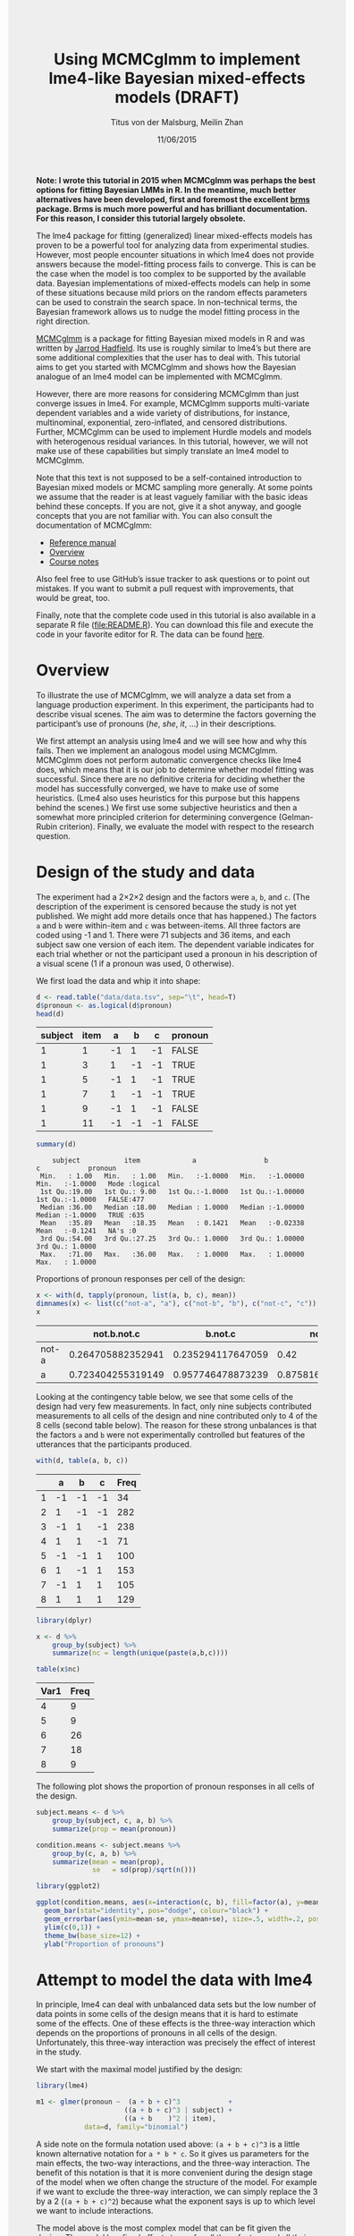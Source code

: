 #+TITLE: Using MCMCglmm to implement lme4-like Bayesian mixed-effects models (DRAFT)
#+AUTHOR: Titus von der Malsburg, Meilin Zhan
#+EMAIL: malsburg@ucsd.edu, mezhan@mail.ucsd.edu
#+DATE: 11/06/2015
#+HTML_HEAD: <style>#content {width: 850px; margin-left: 50px; margin-bottom: 40px; padding: 20px; background: #fff;}
#+HTML_HEAD: body {background: #eee;}
#+HTML_HEAD: #postamble {margin-left: 50px; background: #eee;}</style>
#+PROPERTY: header-args:R :session *R* :tangle yes :comments both :eval no-export

# TODO About this document.
# - disclaimer: Many questions will remain open but at least this tutorial will put you in the position to ask those questions.
# - feel free to use issue tracker and PRs are welcome
# - reference to tangled code

*Note: I wrote this tutorial in 2015 when MCMCglmm was perhaps the best options for fitting Bayesian LMMs in R.  In the meantime, much better alternatives have been developed, first and foremost the excellent [[https://github.com/paul-buerkner/brms][brms]] package.  Brms is much more powerful and has brilliant documentation.  For this reason, I consider this tutorial largely obsolete.*

The lme4 package for fitting (generalized) linear mixed-effects models has proven to be a powerful tool for analyzing data from experimental studies.  However, most people encounter situations in which lme4 does not provide answers because the model-fitting process fails to converge.  This is can be the case when the model is too complex to be supported by the available data.  Bayesian implementations of mixed-effects models can help in some of these situations because mild priors on the random effects parameters can be used to constrain the search space.  In non-technical terms, the Bayesian framework allows us to nudge the model fitting process in the right direction.

[[https://cran.r-project.org/web/packages/MCMCglmm/index.html][MCMCglmm]] is a package for fitting Bayesian mixed models in R and was written by [[http://jarrod.bio.ed.ac.uk/jarrod.html][Jarrod Hadfield]].  Its use is roughly similar to lme4’s but there are some additional complexities that the user has to deal with.  This tutorial aims to get you started with MCMCglmm and shows how the Bayesian analogue of an lme4 model can be implemented with MCMCglmm.

However, there are more reasons for considering MCMCglmm than just converge issues in lme4.  For example, MCMCglmm supports multi-variate dependent variables and a wide variety of distributions, for instance, multinominal, exponential, zero-inflated, and censored distributions.  Further, MCMCglmm can be used to implement Hurdle models and models with heterogenous residual variances.  In this tutorial, however, we will not make use of these capabilities but simply translate an lme4 model to MCMCglmm.

Note that this text is not supposed to be a self-contained introduction to Bayesian mixed models or MCMC sampling more generally.  At some points we assume that the reader is at least vaguely familiar with the basic ideas behind these concepts.  If you are not, give it a shot anyway, and google concepts that you are not familiar with.  You can also consult the documentation of MCMCglmm:

- [[https://cran.r-project.org/web/packages/MCMCglmm/MCMCglmm.pdf][Reference manual]]
- [[https://cran.r-project.org/web/packages/MCMCglmm/vignettes/Overview.pdf][Overview]]
- [[https://cran.r-project.org/web/packages/MCMCglmm/vignettes/CourseNotes.pdf][Course notes]]

Also feel free to use GitHub’s issue tracker to ask questions or to point out mistakes.  If you want to submit a pull request with improvements, that would be great, too.

Finally, note that the complete code used in this tutorial is also available in a separate R file ([[file:README.R]]).  You can download this file and execute the code in your favorite editor for R.  The data can be found [[file:data/data.tsv][here]].

* Overview

To illustrate the use of MCMCglmm, we will analyze a data set from a language production experiment.  In this experiment, the participants had to describe visual scenes.  The aim was to determine the factors governing the participant’s use of pronouns (/he/, /she/, /it/, …) in their descriptions.

We first attempt an analysis using lme4 and we will see how and why this fails.  Then we implement an analogous model using MCMCglmm.  MCMCglmm does not perform automatic convergence checks like lme4 does, which means that it is our job to determine whether model fitting was successful.  Since there are no definitive criteria for deciding whether the model has successfully converged, we have to make use of some heuristics.  (Lme4 also uses heuristics for this purpose but this happens behind the scenes.)  We first use some subjective heuristics and then a somewhat more principled criterion for determining convergence (Gelman-Rubin criterion).  Finally, we evaluate the model with respect to the research question.

* Design of the study and data

The experiment had a 2×2×2 design and the factors were ~a~, ~b~, and ~c~.  (The description of the experiment is censored because the study is not yet published.  We might add more details once that has happened.)  The factors ~a~ and ~b~ were within-item and ~c~ was between-items.  All three factors are coded using -1 and 1.  There were 71 subjects and 36 items, and each subject saw one version of each item.  The dependent variable indicates for each trial whether or not the participant used a pronoun in his description of a visual scene (1 if a pronoun was used, 0 otherwise).

We first load the data and whip it into shape:

#+BEGIN_SRC R :exports both :results table :colnames yes
d <- read.table("data/data.tsv", sep="\t", head=T)
d$pronoun <- as.logical(d$pronoun)
head(d)
#+END_SRC

#+RESULTS:
| subject | item |  a |  b |  c | pronoun |
|---------+------+----+----+----+---------|
|       1 |    1 | -1 |  1 | -1 | FALSE   |
|       1 |    3 |  1 | -1 | -1 | TRUE    |
|       1 |    5 | -1 |  1 | -1 | TRUE    |
|       1 |    7 |  1 | -1 | -1 | TRUE    |
|       1 |    9 | -1 |  1 | -1 | FALSE   |
|       1 |   11 | -1 | -1 | -1 | FALSE   |

#+BEGIN_SRC R :exports both :results output
summary(d)
#+END_SRC

#+RESULTS:
:     subject           item             a                 b                  c            pronoun       
:  Min.   : 1.00   Min.   : 1.00   Min.   :-1.0000   Min.   :-1.00000   Min.   :-1.0000   Mode :logical  
:  1st Qu.:19.00   1st Qu.: 9.00   1st Qu.:-1.0000   1st Qu.:-1.00000   1st Qu.:-1.0000   FALSE:477      
:  Median :36.00   Median :18.00   Median : 1.0000   Median :-1.00000   Median :-1.0000   TRUE :635      
:  Mean   :35.89   Mean   :18.35   Mean   : 0.1421   Mean   :-0.02338   Mean   :-0.1241   NA's :0        
:  3rd Qu.:54.00   3rd Qu.:27.25   3rd Qu.: 1.0000   3rd Qu.: 1.00000   3rd Qu.: 1.0000                  
:  Max.   :71.00   Max.   :36.00   Max.   : 1.0000   Max.   : 1.00000   Max.   : 1.0000


Proportions of pronoun responses per cell of the design:

#+BEGIN_SRC R :exports both :results table :rownames yes :colnames yes
x <- with(d, tapply(pronoun, list(a, b, c), mean))
dimnames(x) <- list(c("not-a", "a"), c("not-b", "b"), c("not-c", "c"))
x
#+END_SRC

#+RESULTS:
|       |       not.b.not.c |           b.not.c |           not.b.c |               b.c |
|-------+-------------------+-------------------+-------------------+-------------------|
| not-a | 0.264705882352941 | 0.235294117647059 |              0.42 |               0.2 |
| a     | 0.723404255319149 | 0.957746478873239 | 0.875816993464052 | 0.782945736434108 |


Looking at the contingency table below, we see that some cells of the design had very few measurements.  In fact, only nine subjects contributed measurements to all cells of the design and nine contributed only to 4 of the 8 cells (second table below).  The reason for these strong unbalances is that the factors ~a~ and ~b~ were not experimentally controlled but features of the utterances that the participants produced.

#+BEGIN_SRC R :exports both :results table :rownames yes :colnames yes
with(d, table(a, b, c))
#+END_SRC

#+RESULTS:
|   |  a |  b |  c | Freq |
|---+----+----+----+------|
| 1 | -1 | -1 | -1 |   34 |
| 2 |  1 | -1 | -1 |  282 |
| 3 | -1 |  1 | -1 |  238 |
| 4 |  1 |  1 | -1 |   71 |
| 5 | -1 | -1 |  1 |  100 |
| 6 |  1 | -1 |  1 |  153 |
| 7 | -1 |  1 |  1 |  105 |
| 8 |  1 |  1 |  1 |  129 |


#+BEGIN_SRC R :exports both :results table :colnames yes
library(dplyr)

x <- d %>%
    group_by(subject) %>%
    summarize(nc = length(unique(paste(a,b,c))))

table(x$nc)
#+END_SRC

#+RESULTS:
| Var1 | Freq |
|------+------|
|    4 |    9 |
|    5 |    9 |
|    6 |   26 |
|    7 |   18 |
|    8 |    9 |

The following plot shows the proportion of pronoun responses in all cells of the design.

#+BEGIN_SRC R :results graphics :exports both :file plots/three_way_mean.png :width 400 :height 400 :res 100
subject.means <- d %>%
    group_by(subject, c, a, b) %>%
    summarize(prop = mean(pronoun))

condition.means <- subject.means %>%
    group_by(c, a, b) %>%
    summarize(mean = mean(prop),
              se   = sd(prop)/sqrt(n()))

library(ggplot2)

ggplot(condition.means, aes(x=interaction(c, b), fill=factor(a), y=mean)) +
  geom_bar(stat="identity", pos="dodge", colour="black") +
  geom_errorbar(aes(ymin=mean-se, ymax=mean+se), size=.5, width=.2, position=position_dodge(.9)) +
  ylim(c(0,1)) +
  theme_bw(base_size=12) +
  ylab("Proportion of pronouns")
#+END_SRC

#+RESULTS:
[[file:plots/three_way_mean.png]]

* Attempt to model the data with lme4

In principle, lme4 can deal with unbalanced data sets but the low number of data points in some cells of the design means that it is hard to estimate some of the effects.  One of these effects is the three-way interaction which depends on the proportions of pronouns in all cells of the design.  Unfortunately, this three-way interaction was precisely the effect of interest in the study.

We start with the maximal model justified by the design:

#+BEGIN_SRC R :export code :results none
library(lme4)
#+END_SRC

#+BEGIN_SRC R :export code :results none
m1 <- glmer(pronoun ~  (a + b + c)^3            +
                      ((a + b + c)^3 | subject) +
                      ((a + b    )^2 | item),
            data=d, family="binomial")
#+END_SRC

A side note on the formula notation used above: ~(a + b + c)^3~ is a little known alternative notation for ~a * b * c~.  So it gives us parameters for the main effects, the two-way interactions, and the three-way interaction.  The benefit of this notation is that it is more convenient during the design stage of the model when we often change the structure of the model.  For example if we want to exclude the three-way interaction, we can simply replace the 3 by a 2 (~(a + b + c)^2~) because what the exponent says is up to which level we want to include interactions.

The model above is the most complex model that can be fit given the design.  The model has fixed effects terms for all three factors and all their interactions.  Following Barr, Levy, Scheepers, Tily (2013), there are also random slopes for all these factors.  The exception is ~c~ which was manipulated between items, so there can’t be by-item random-slopes for that factor or any interaction in which this factor is involved.

The attempt to fit this model takes about 30 minutes on my machine and ultimately fails with one of the most colorful collections of warning messages I have ever seen from lme4:

#+BEGIN_EXAMPLE
Warning messages:
1: In commonArgs(par, fn, control, environment()) :
  maxfun < 10 * length(par)^2 is not recommended.
2: In optwrap(optimizer, devfun, start, rho$lower, control = control,  :
  convergence code 1 from bobyqa: bobyqa -- maximum number of function evaluations exceeded
3: In (function (fn, par, lower = rep.int(-Inf, n), upper = rep.int(Inf,  :
  failure to converge in 10000 evaluations
Warning messages:
1: In checkConv(attr(opt, "derivs"), opt$par, ctrl = control$checkConv,  :
  unable to evaluate scaled gradient
2: In checkConv(attr(opt, "derivs"), opt$par, ctrl = control$checkConv,  :
  Model failed to converge: degenerate  Hessian with 4 negative eigenvalues
#+END_EXAMPLE

Ben Bolker, the current maintainer of the lme4 package, somewhere pointed out that the occurrence of a warning does not strictly imply that the model is degenerate, however, one of the above messages explicitly says that convergence failed and examining the model gives us good reasons to belief that: 

#+BEGIN_SRC R :exports both :results output
summary(m1)
#+END_SRC

#+RESULTS:
#+begin_example
Generalized linear mixed model fit by maximum likelihood (Laplace Approximation) ['glmerMod']
 Family: binomial  ( logit )
Formula: pronoun ~ (a + b + c)^3 + ((a + b + c)^3 | subject) + ((a + b)^2 |      item)
   Data: d

     AIC      BIC   logLik deviance df.resid 
  1015.3   1286.0   -453.6    907.3     1058 

Scaled residuals: 
    Min      1Q  Median      3Q     Max 
-2.8041 -0.2491  0.0653  0.3344  3.3503 

Random effects:
 Groups  Name        Variance Std.Dev. Corr                                     
 subject (Intercept) 18.90141 4.3476                                            
         a            5.92954 2.4351    0.75                                    
         b            3.78364 1.9452    0.93  0.93                              
         c            7.29737 2.7014   -0.95 -0.89 -0.99                        
         a:b          7.02041 2.6496    0.94  0.86  0.96 -0.97                  
         a:c          4.46273 2.1125   -0.91 -0.93 -0.99  0.99 -0.99            
         b:c          6.65586 2.5799   -0.90 -0.93 -0.99  0.99 -0.95  0.98      
         a:b:c        8.12665 2.8507   -0.90 -0.93 -0.99  0.99 -0.96  0.99  1.00
 item    (Intercept)  0.07434 0.2726                                            
         a            0.11726 0.3424   -1.00                                    
         b            0.01363 0.1168   -1.00  1.00                              
         a:b          0.02852 0.1689   -1.00  1.00  0.99                        
Number of obs: 1112, groups:  subject, 71; item, 36

Fixed effects:
            Estimate Std. Error z value Pr(>|z|)    
(Intercept)   2.7264     1.0488   2.599  0.00934 ** 
a             4.2605     0.9660   4.410 1.03e-05 ***
b             1.9254     0.9223   2.088  0.03684 *  
c            -1.9351     0.9454  -2.047  0.04068 *  
a:b           2.6403     0.9417   2.804  0.00505 ** 
a:c          -2.2455     0.9285  -2.418  0.01559 *  
b:c          -2.6537     0.9632  -2.755  0.00587 ** 
a:b:c        -2.5660     0.9717  -2.641  0.00827 ** 
---
Signif. codes:  0 ‘***’ 0.001 ‘**’ 0.01 ‘*’ 0.05 ‘.’ 0.1 ‘ ’ 1

Correlation of Fixed Effects:
      (Intr) a      b      c      a:b    a:c    b:c   
a      0.899                                          
b      0.920  0.977                                   
c     -0.959 -0.948 -0.962                            
a:b    0.959  0.948  0.956 -0.985                     
a:c   -0.923 -0.972 -0.986  0.957 -0.962              
b:c   -0.937 -0.979 -0.980  0.964 -0.959  0.984       
a:b:c -0.958 -0.957 -0.958  0.983 -0.978  0.962  0.967
convergence code: 0
unable to evaluate scaled gradient
Model failed to converge: degenerate  Hessian with 2 negative eigenvalues
failure to converge in 10000 evaluations

Warning messages:
1: In vcov.merMod(object, use.hessian = use.hessian) :
  variance-covariance matrix computed from finite-difference Hessian is
not positive definite or contains NA values: falling back to var-cov estimated from RX
2: In vcov.merMod(object, correlation = correlation, sigm = sig) :
  variance-covariance matrix computed from finite-difference Hessian is
not positive definite or contains NA values: falling back to var-cov estimated from RX
#+end_example

Almost all estimates of the correlations of random effects are close to -1 or 1 and all fixed effects are significant.  Both is fairly implausible.  The standard thing to do in this situation is to simplify the model until it converges without warnings.  However, according to Barr et al., the only hard constraint is that the random slopes for the effect of interest (the effect about which we want to make inferences) need to be in the model.  This is often overlooked because the title of the paper – /Random effects structure for confirmatory hypothesis testing: Keep it maximal/ – leads many people to think that Barr et al. mandate maximal random effect structures no matter what.

In our case, the effect of interest is the three-way interaction and the simplest possible model is therefore the following:

#+BEGIN_SRC R :export code :results none
m2 <- glmer(pronoun ~ (a + b + c)^3 +
                      (0 + a : b : c|subject) +
                      (0 + a : b : c|item),
            data=d, family="binomial")
#+END_SRC

#+BEGIN_EXAMPLE
Warning messages:
1: In commonArgs(par, fn, control, environment()) :
  maxfun < 10 * length(par)^2 is not recommended.
2: In (function (fn, par, lower = rep.int(-Inf, n), upper = rep.int(Inf,  :
  failure to converge in 10000 evaluations
Warning messages:
1: In checkConv(attr(opt, "derivs"), opt$par, ctrl = control$checkConv,  :
  unable to evaluate scaled gradient
2: In checkConv(attr(opt, "derivs"), opt$par, ctrl = control$checkConv,  :
  Model failed to converge: degenerate  Hessian with 2 negative eigenvalues
#+END_EXAMPLE

Unfortunately, this model also fails to converge as do all other variations that we tried, including the intercepts-only model.  The model fit (see below) looks more reasonable this time but we clearly can’t rely on this model.  Since we are already using the simplest permissible model, we reached the end of the line of what we can do with lme4.

#+BEGIN_SRC R :exports results :results output
summary(m2)
#+END_SRC

#+RESULTS:
#+begin_example
Generalized linear mixed model fit by maximum likelihood (Laplace Approximation) ['glmerMod']
 Family: binomial  ( logit )
Formula: pronoun ~ (a + b + c)^3 + (0 + a:b:c | subject) + (0 + a:b:c |      item)
   Data: d

     AIC      BIC   logLik deviance df.resid 
  1133.9   1184.0   -556.9   1113.9     1102 

Scaled residuals: 
    Min      1Q  Median      3Q     Max 
-8.4530 -0.5253  0.2503  0.5369  4.1687 

Random effects:
 Groups  Name  Variance  Std.Dev. 
 subject a:b:c 5.498e-01 0.7415049
 item    a:b:c 2.524e-07 0.0005024
Number of obs: 1112, groups:  subject, 71; item, 36

Fixed effects:
             Estimate Std. Error z value Pr(>|z|)    
(Intercept)  0.444294   0.113699   3.908 9.32e-05 ***
a            1.576301   0.118933  13.254  < 2e-16 ***
b            0.062480   0.112741   0.554  0.57945    
c           -0.008851   0.113678  -0.078  0.93794    
a:b          0.360923   0.111885   3.226  0.00126 ** 
a:c         -0.196345   0.112047  -1.752  0.07972 .  
b:c         -0.537264   0.114899  -4.676 2.93e-06 ***
a:b:c       -0.209187   0.142544  -1.468  0.14223    
---
Signif. codes:  0 ‘***’ 0.001 ‘**’ 0.01 ‘*’ 0.05 ‘.’ 0.1 ‘ ’ 1

Correlation of Fixed Effects:
      (Intr) a      b      c      a:b    a:c    b:c   
a      0.235                                          
b      0.253  0.545                                   
c     -0.411 -0.194 -0.232                            
a:b    0.563  0.256  0.234 -0.631                     
a:c   -0.231 -0.428 -0.641  0.222 -0.246              
b:c   -0.248 -0.640 -0.431  0.237 -0.234  0.565       
a:b:c -0.492 -0.166 -0.176  0.443 -0.338  0.192  0.170
convergence code: 0
unable to evaluate scaled gradient
Model failed to converge: degenerate  Hessian with 1 negative eigenvalues
#+end_example

As indicated above, Bayesian mixed models may help in this situation.  However, before we embark on an Bayesian adventure, we should consider a much simpler solution: the t-test!  The t-test can be used to test whether the difference between two sets of data is significant.  Since a three-way interaction is nothing else but a difference of differences of differences, the t-test is perfectly appropriate.  The appeal of this is of course that the t-test is simple and relatively fool-proof, plus there is no risk of convergence errors.  The approach would be to calculate the differences of differences on a by-subject basis, and to conduct a paired t-test with these values.  However, there is one catch.  Our data are so sparse that the vast majority of subjects (62 out of 71) do not have measurements in all eight cells of the design.  Hence we can calculate the necessary difference values only for a tiny subset of the subjects.

* Using MCMCglmm

The way models are specified with MCMCglmm is similar to lme4.  There are two main differences, though.  First, we need to specify prior distributions for some parameters.  These priors help to keep the model fitting process in the plausible areas of the parameter space.  Specifically, this helps to avoid the pathological correlations between random effects found in the first lme4 model.  Second, we have to take control of some aspects of the model fitting process which lme4 handles automatically.

Below is the definition of the maximal model corresponding to the first lme4 model (~m1~). 

#+BEGIN_SRC R :export code :results none
library(MCMCglmm)
#+END_SRC

#+BEGIN_SRC R :export code :results none
set.seed(14)
prior.m3 <- list(
  R=list(V=1, n=1, fix=1),
  G=list(G1=list(V        = diag(8),
                 n        = 8,
                 alpha.mu = rep(0, 8),
                 alpha.V  = diag(8)*25^2),
         G2=list(V        = diag(4),
                 n        = 4,
                 alpha.mu = rep(0, 4),
                 alpha.V  = diag(4)*25^2)))

m3 <- MCMCglmm(pronoun ~ (a + b + c)^3,
                       ~ us(1 + (a + b + c)^3):subject +
                         us(1 + (a + b    )^2):item,
               data   = d,
               family = "categorical",
               prior  = prior.m3,
               thin   = 1,
               burnin = 3000,
               nitt   = 4000)
#+END_SRC

The variable ~prior.m3~ contains the specification of the priors.  Priors can be defined for the residuals, the fixed effects, and the random effects.  Here, we only specify priors for the residuals (~R~) and the random effects (~G~).  The distribution used for the priors is the inverse-Wishart distribution, a probability distribution on covariance matrices.  The univariate special case of the inverse-Wishart distribution is the inverse-gamma distribution.  This form is used as the prior for the variance of the residuals.  ~V~ is the scale matrix of the inverse-Wishart and equals 1 because we want the univariate case. ~n~ is the degrees of freedom parameter and is set to 1 which gives us the weakest possible prior.

~G1~ is the prior definition for the eight subject random effects. ~V~ is set to 8 because we have eight random effects for subjects (intercept, the three factors, their three two-way interactions, and one three-way interaction) and the covariance matrix therefore needs 8×8 entries.  Again, ~n~ is set to give us the weakest prior (the lower bound for ~n~ is the number of dimensions).  Further, we have parameters ~alpha.mu~ and ~alpha.V~.  These specify an additional prior which is used for parameter expansion, basically a trick to improve the rate of convergence.  All we care about is that the ~alpha.mu~ is a vector of as many zeros as there are random effects and that ~alpha.V~ is a n×n matrix with large numbers on the diagonal and n being the number of random effects.  See [[https://cran.r-project.org/web/packages/MCMCglmm/vignettes/Overview.pdf][Hadfield (2010)]] and Hadfield’s [[https://cran.r-project.org/web/packages/MCMCglmm/vignettes/CourseNotes.pdf][course notes]] on MCMCglmm for details.

~G2~ defines the prior for the by-item random effects and follows the same scheme.  The only differences is that we have only four item random effects instead of the eight for subjects (because ~c~ is constant within item).  In sum, these definitions give us mild priors for the residuals and random effects.

The specification of the model structure is split into two parts.  The fixed-effects part looks exactly as in lme4 (=pronoun~(a+b+c)^3=).  The random-effects part is a little different.  lme4 by default assumes that we want a completely parameterized covariance matrix, that is that we want to estimate the variances of the random effects and all covariances.  MCMCglmm wants us to make this explicit.  The notation ~us(…)~ can be used to specify parameters for all variances and covariances, in other words it gives us the same random-effects parameters that lme4 would give us by default.  One alternative is to use ~idh(…)~ which tells MCMCglmm to estimate parameters for the variances but not for the covariances.

Next, we need to specify the distribution of the residuals and link function to be used in the model.  For the glmer model this is ~binomial~, but MCMCglmm uses ~categorical~ which can also be used for dependent variables with more than two levels.

Finally, we need to set some parameters that control the MCMC sampling process.  This process uses the data and the model specification to draw samples from the posterior distribution of the parameters and as we collect more and more samples the shape of this distribution emerges more and more clearly.  Inferences are then made based on this approximation of the true distribution.  The sequence of samples is called a chain (the second /C/ in /MCMC/).

There are three parameters that we need to set to control the sampling process: ~nitt~, ~burnin~, and ~thin~.  ~nitt~ is set to 4000 and defines how many samples we want to produce overall.  ~burnin~ is set to 3000 and defines the length (in samples) of the so-called burn-in period after which we start collecting samples.  The idea behind this is that the first samples may be influenced by the random starting point of the sampling process and may therefore distort our view on the true distribution.  Ideally, consecutive samples would be statistically independent, but that is rarely the case in practice.  Thinning can be used to reduce the resulting autocorrelation and is controlled by the parameter ~thin~ (more details about thinning below). ~thin=n~ means that we want to keep every n-th sample.  Here we set ~thin~ to 1.  Effectively, these parameter settings give us 1000 usable samples (4000 - 3000).

Below we see the posterior means and quantiles obtained with the above model.  The pattern of results looks qualitatively similar to that in the glmer model but there are considerable numerical differences.  However, as mentioned earlier, MCMCglmm does not check convergence and these results may be unreliable.  Below we will examine the results more closely to determine whether we can trust the results of this model and the sampling process.
 
#+BEGIN_SRC R :exports both :results output
summary(m3$Sol)
#+END_SRC

#+RESULTS:
#+begin_example

Iterations = 3001:4000
Thinning interval = 1 
Number of chains = 1 
Sample size per chain = 1000 

1. Empirical mean and standard deviation for each variable,
   plus standard error of the mean:

               Mean     SD Naive SE Time-series SE
(Intercept)  1.3475 0.4189 0.013246        0.06731
a            3.1882 0.2967 0.009382        0.06020
b           -0.2202 0.2300 0.007275        0.06802
c            0.0577 0.2299 0.007271        0.05356
a:b          0.8467 0.3243 0.010257        0.13246
a:c         -0.2605 0.2454 0.007759        0.09630
b:c         -1.1221 0.2007 0.006348        0.03561
a:b:c       -0.9962 0.2921 0.009238        0.10529

2. Quantiles for each variable:

                2.5%     25%      50%      75%   97.5%
(Intercept)  0.52905  1.0558  1.35092  1.63646  2.2106
a            2.61218  2.9793  3.19866  3.40216  3.7413
b           -0.61128 -0.3816 -0.24456 -0.06253  0.2465
c           -0.33693 -0.1002  0.02712  0.19129  0.5865
a:b          0.01218  0.6840  0.88057  1.06400  1.3636
a:c         -0.71437 -0.4479 -0.25036 -0.07384  0.1743
b:c         -1.52459 -1.2596 -1.10782 -0.98058 -0.7350
a:b:c       -1.50290 -1.2142 -1.01716 -0.78711 -0.4160
#+end_example

* Diagnosing the results using plots

One way to get a sense of whether the samples drawn by MCMCglmm could be an accurate representation of the true posterior is to plot them.  In the panels on the left, we see the traces of the parameters showing which values the parameters assumed throughout the sampling process; the index of the sample is on the x-axis (starting with 3000 because we discarded the first 3000 samples) and the value of the parameter in that sample is on the y-axis.  In the panels on the right, we see the distribution of the values that the parameters assumed over the course of the sampling process (again ignoring burn-in samples), i.e. the posterior distribution.

#+BEGIN_SRC R :exports both :results graphics :file plots/samples_1.png :width 800 :height 1000 :res 100
par(mfrow=c(8,2), mar=c(2,2,1,0))
plot(m3$Sol, auto.layout=F)
#+END_SRC

#+RESULTS:
[[file:plots/samples_1.png]]

There are signals in these plots suggesting that our sample may not be good.  In general, there is high autocorrelation, which means that samples tend to have similar values as the directly preceding samples.  Also the traces are not /stationary/, which means that the sampling process dwells in one part of the parameter space and then visits other parts of the parameter space.  This can be observed at around 3900 samples where the trace of ~c~ suddenly moves to more positive values not visited before and the trace of ~a:b~ moves to more negative values.  Think about it this way: looking at these plots, is it likely that the density plots on the right would change if we would continue taking samples?  Yes, it is because there may be more sudden moves to other parts of the parameter space like that at around 3900.  Or the sampling process might dwell in the position reached at 4000 for a longer time leading to a shift in the distributions.  For example the density plot of ~a:b~ has a long tail coming from the last ~100 samples and this tail might have gotten fatter if we hadn’t ended the sampling process at 4000 (later we will see that this is exactly what happens).  As long as these density plots keep changing, the sampling process has not converged and we don’t have a stable posterior.

Ideally, we would like to have something like the following:

#+BEGIN_SRC R :exports both :results graphics :file plots/samples_2.png :width 800 :height 125 :res 60
set.seed(1)
par(mfrow=c(1,2), mar=c(2,2,1,0))
x <- rnorm(1000)
plot(3001:4000, x, t="l", main="Trace of x")
plot(density(x), main="Density of x")
#+END_SRC

#+RESULTS:
[[file:plots/samples_2.png]]

In this trace plot of random data, there is no autocorrelation of consecutive samples and the distribution of samples is stationary.  It is very likely that taking more samples wouldn’t shift the distribution substantially.  Hence, if we see a plot like this, we would be more confident that our posterior is a good approximation of the true posterior.

# Wiping the floor metaphor useful or not?

How can we reduce autocorrelation?  One simple way is thinning.  Autocorrelation decays over time, meaning that the correlation of samples tends to be lower the further apart two samples are.  Therefore we can lower the autocorrelation by keeping only every n-th sample and discarding the samples in between.  The thinning factor is then n.  Of course, thinning also requires that we run the sampling process longer to obtain a large-enough set of usable samples.

Let’s have a look at the autocorrelation of samples obtained with the model above.  The plots below show for each parameter the autocorrelation as a function of the distance between samples.  If the distance is 0, the autocorrelation is one because the correlation of a variable with itself is one.  However, as the distance between samples increases the autocorrelation diminishes.  We also see that the parameter for the intercept has much lower autocorrelation than the other parameters.

#+BEGIN_SRC R :exports both :results graphics :file plots/autocorrelation_1.png :width 800 :height 600 :res 100
plot.acfs <- function(x) {
  n <- dim(x)[2]
  par(mfrow=c(ceiling(n/2),2), mar=c(3,2,3,0))
  for (i in 1:n) {
    acf(x[,i], lag.max=100, main=colnames(x)[i])
    grid()
  }
}
plot.acfs(m3$Sol)
#+END_SRC

#+RESULTS:
[[file:plots/autocorrelation_1.png]]

Now let’s see what happens when we increase the thinning factor from 1 to 20 (~thin=20~).  To compensate for the samples that we lose by doing so, we also increase ~nitt~ from 4000 to 23000 (3000 burn-in samples plus 20000 samples of which we keep every twentieth). 

#+BEGIN_SRC R :export code :results none
set.seed(1)
m4 <- MCMCglmm(pronoun ~ (a + b + c)^3,
                       ~ us(1 + (a + b + c)^3):subject +
                         us(1 + (a + b    )^2):item,
               data   = d,
               family = "categorical",
               prior  = prior.m3,
               thin   = 20,
               burnin = 3000,
               nitt   = 23000)
#+END_SRC

Examining the plots of the traces, we see that the autocorrelation is indeed much lower and the traces also look much more stationary than before.  Inferences, based on this sample are therefore more trustworthy than inferences based on our earlier sample.  However, the plots of the autocorrelation shows that there is still a great deal of it. 

#+BEGIN_SRC R :exports both :results graphics :file plots/samples_3.png :width 800 :height 400 :res 100
trace.plots <- function(x) {
  n <- dim(x)[2]
  par(mfrow=c(ceiling(n/2),2), mar=c(0,0.5,1,0.5))
  for (i in 1:n) {
    plot(as.numeric(x[,i]), t="l", main=colnames(x)[i], xaxt="n", yaxt="n")
  }
}
trace.plots(m4$Sol)
#+END_SRC

#+RESULTS:
[[file:plots/samples_3.png]]

#+BEGIN_SRC R :exports both :results graphics :file plots/autocorrelation_2.png :width 800 :height 600 :res 100
plot.acfs(m4$Sol)
#+END_SRC

#+RESULTS:
[[file:plots/autocorrelation_2.png]]

At this point, we have to ask: What is the cause of the high autocorrelation?  The most likely explanation is that the data is not constraining enough to inform us about the relatively large number of parameters in the model.  If that’s the case, one thing we can do is to reduce the number of parameters.  Below, we fit a model that has only random intercepts and the random slopes for the effects of interest (the three-way interaction) but no random slopes for the main effects and their two-way interactions.

#+BEGIN_SRC R :export code :results none
prior.m5 <- list(
  R=list(V=1, n=1, fix=1),
  G=list(G1=list(V        = diag(2),
                 n        = 2,
                 alpha.mu = rep(0, 2),
                 alpha.V  = diag(2)*25^2),
         G2=list(V        = diag(2),
                 n        = 2,
                 alpha.mu = rep(0, 2),
                 alpha.V  = diag(2)*25^2)))

m5 <- MCMCglmm(pronoun ~ (a + b + c)^3,
                       ~ us(1 + a : b : c):subject +
                         us(1 + a : b    ):item,
               data   = d,
               family = "categorical",
               prior  = prior.m5,
               thin   = 20,
               burnin = 3000,
               nitt   = 23000)
#+END_SRC

#+BEGIN_SRC R :exports both :results graphics :file plots/samples_4.png :width 800 :height 400 :res 100
trace.plots(m5$Sol)
#+END_SRC

#+RESULTS:
[[file:plots/samples_4.png]]

#+BEGIN_SRC R :exports both :results graphics :file plots/autocorrelation_3.png :width 800 :height 600 :res 100
plot.acfs(m5$Sol)
#+END_SRC

#+RESULTS:
[[file:plots/autocorrelation_3.png]]

This looks much better than what we had before but the situation is still somewhat unsatisfying because so far we have no objective test for determining whether the obtained samples are good enough.  The Gelman-Rubin criterion is such an objective test.

* Gelman-Rubin criterion

The idea is to run multiple chains and to check whether they converged to the same posterior distribution.  Since the sampling process is stochastic this is not expected to happen by chance but only when the data was constraining enough to actually tell us something about likely parameter values.

Below we use the package ~parallel~ to run four chains concurrently.  This is faster than running one after the other because modern CPUs have several cores that can carry out computations in parallel.  The chains are collected in the list ~m6~.
 
#+BEGIN_SRC R :export code :results none
library(parallel)

set.seed(1)
m6 <- mclapply(1:4, function(i) {
  MCMCglmm(pronoun ~ (a + b + c)^3,
                   ~us(1 + a : b : c):subject +
                    us(1 + a : b)      :item,
           data   = d,
           family = "categorical",
           prior  = prior.m5,
           thin   = 20,
           burnin = 3000,
           nitt   = 23000)
}, mc.cores=4)

m6 <- lapply(m6, function(m) m$Sol)
m6 <- do.call(mcmc.list, m6)
#+END_SRC

The ~coda~ package provides a lot of functions that are useful for dealing with Markov chains and it also contains an implementation of the Gelman-Rubin criterion (along with a number of other criteria).  For those who are interested, the documentation of ~gelman.diag~ contains a formal description of the criterion.

The test statistic is called the scale reduction factor.  The closer this factor is to 1, the better the convergence of our chains.  In practice, values below 1.1 can be acceptable and values below 1.02 are good.  In the plots below, the scale reduction is shown for bins of increasing size (1 to 50, 1 to 60, etc.), thus showing how the scale reduction factor develops over time.  97.5% confidence intervals are indicated by the red dashed line.  Note that the x-axis shows the original indices of the samples before thinning.

#+BEGIN_SRC R :exports both :results graphics :file plots/gelman_rubin.png :width 800 :height 600 :res 100
library(coda)

par(mfrow=c(4,2), mar=c(2,2,1,2))
gelman.plot(m6, auto.layout=F)
#+END_SRC

#+RESULTS:
[[file:plots/gelman_rubin.png]]

The plots suggest that the chains converged well enough after roughly half of the samples (after thinning), we say that the chains are mixing at that point.   The function ~gelman.diag~ computes the scale reduction factors for each parameter and an overall (multivariate) scale reduction factor.  All values suggest that our chains are good to be interpreted.

#+BEGIN_SRC R :exports both :results output
gelman.diag(m6)
#+END_SRC

#+RESULTS:
#+begin_example
Potential scale reduction factors:

            Point est. Upper C.I.
(Intercept)       1.00       1.01
a                 1.01       1.03
b                 1.01       1.02
c                 1.01       1.02
a:b               1.01       1.05
a:c               1.02       1.05
b:c               1.00       1.00
a:b:c             1.01       1.02

Multivariate psrf

1.04
#+end_example

We can also visually confirm that the chains are mixing.  Below each chain is plotted in a different color and we see that all chains visit the same parts of the parameter space.

#+BEGIN_SRC R :exports both :results graphics :file plots/samples_5.png :width 800 :height 1000 :res 100
par(mfrow=c(8,2), mar=c(2, 1, 1, 1))
plot(m6, ask=F, auto.layout=F)
#+END_SRC

#+RESULTS:
[[file:plots/samples_5.png]]


* Results

Having established that our sample is a good approximation of the posterior distribution, we can now move on and examine the results.  We first look at the posterior means and the quantiles for each parameter.

#+BEGIN_SRC R :exports both :results output
summary(m6)
#+END_SRC

#+RESULTS:
#+begin_example

Iterations = 3001:22981
Thinning interval = 20 
Number of chains = 4 
Sample size per chain = 1000 

1. Empirical mean and standard deviation for each variable,
   plus standard error of the mean:

                Mean     SD Naive SE Time-series SE
(Intercept)  0.88924 0.3213 0.005081       0.008347
a            2.15382 0.1762 0.002786       0.009356
b           -0.13308 0.1589 0.002513       0.007279
c           -0.07015 0.1693 0.002676       0.006484
a:b          0.63598 0.1649 0.002608       0.006734
a:c         -0.08589 0.1541 0.002436       0.006564
b:c         -0.54825 0.1651 0.002610       0.008497
a:b:c       -0.39332 0.1684 0.002663       0.006357

2. Quantiles for each variable:

               2.5%     25%      50%      75%    97.5%
(Intercept)  0.2844  0.6706  0.87936  1.09855  1.54454
a            1.8300  2.0299  2.14763  2.26796  2.51651
b           -0.4322 -0.2408 -0.13649 -0.03014  0.19503
c           -0.4219 -0.1855 -0.06182  0.04427  0.25302
a:b          0.3280  0.5246  0.63149  0.74883  0.96597
a:c         -0.3960 -0.1856 -0.08108  0.01903  0.20818
b:c         -0.8833 -0.6597 -0.54194 -0.43252 -0.24247
a:b:c       -0.7308 -0.5079 -0.38878 -0.28100 -0.07177
#+end_example

And here is a plot of the posterior means along with 95% credible intervals:

#+BEGIN_SRC R :exports both :results graphics :file plots/parameter_estimates.png :width 600 :height 300 :res 80
plot.estimates <- function(x) {
  if (class(x) != "summary.mcmc")
    x <- summary(x)
  n <- dim(x$statistics)[1]
  par(mar=c(2, 7, 4, 1))
  plot(x$statistics[,1], n:1,
       yaxt="n", ylab="",
       xlim=range(x$quantiles)*1.2,
       pch=19,
       main="Posterior means and 95% credible intervals")
  grid()
  axis(2, at=n:1, rownames(x$statistics), las=2)
  arrows(x$quantiles[,1], n:1, x$quantiles[,5], n:1, code=0)
  abline(v=0, lty=2)
}

plot.estimates(m6)
#+END_SRC

#+RESULTS:
[[file:plots/parameter_estimates.png]]

As we can see, the three-way interaction is significant.  Some other effects are significant, too, but note that we should be careful in interpreting these effects because the model does not include the relevant random slopes and may therefore overestimate the reliability of these effects (see Barr et al., 2013, for details).

* Summary

Our attempts to analyze the data with lme4 failed due to convergence errors.  Even a radical simplification of the random effects structure did not help.  In contrast to that the Bayesian mixed-effects model converged fine after a simplification of the model and a few adjustments to the sampling process.  The price for this was that we had to take more control of the model fitting process than we have to when working with lme4 which tries to handle all that automatically.  In sum, MCMCglmm is a powerful tool that can be used when lme4 has convergence problems or when models are desired that are outside the scope of what lme4 can do.

* References

- Barr, D. J., Levy, R., Scheepers, C., & Tily, H. J. (2013). Random
  effects structure for confirmatory hypothesis testing: Keep it
  maximal. Journal of Memory and Language, 68(3),
  255–278. http://dx.doi.org/10.1016/j.jml.2012.11.001
- Bates, D., Kliegl, R., Vasishth, S., & Baayen,
  H. (2015). Parsimonious mixed models. Manuscript published on arXiv.
  http://arxiv.org/abs/1506.04967
- Gelman, A., & Rubin, D. B. (1992). Inference from iterative
  simulation using multiple sequences. Statistical Science, 7(4),
  457–472.
- Hadfield, J. (2010). MCMC methods for multi-response generalized
  linear mixed models: the MCMCglmm R package. Journal of Statistical
  Software, 33(1), 1–22.
  https://cran.r-project.org/web/packages/MCMCglmm/vignettes/Overview.pdf 
- Hadfield, J. (2015). MCMCglmm Course Notes.
  https://cran.r-project.org/web/packages/MCMCglmm/vignettes/CourseNotes.pdf
